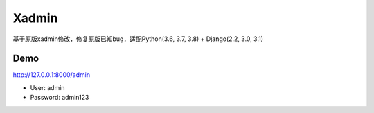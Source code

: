 Xadmin |Build Status|
============================================

.. |Build Status| image:: https://travis-ci.org/sshwsfc/xadmin.png?branch=master
   :target: https://travis-ci.org/sshwsfc/xadmin

基于原版xadmin修改，修复原版已知bug，适配Python(3.6, 3.7, 3.8) + Django(2.2, 3.0, 3.1)

Demo
---------

http://127.0.0.1:8000/admin

-  User: admin
-  Password: admin123
